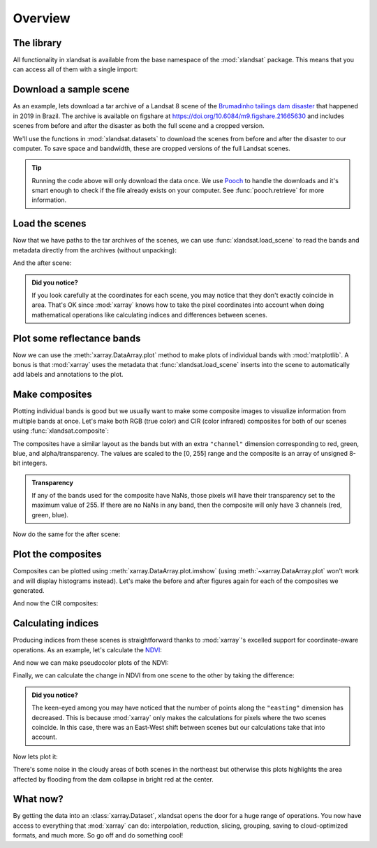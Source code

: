 .. _overview:

Overview
========

The library
-----------

All functionality in xlandsat is available from the base namespace of the
:mod:`xlandsat` package. This means that you can access all of them with a
single import:

.. jupyter-execute::

    # xlandsat is usually imported as xls
    import xlandsat as xls


Download a sample scene
-----------------------

As an example, lets download a tar archive of a Landsat 8 scene of the
`Brumadinho tailings dam disaster <https://en.wikipedia.org/wiki/Brumadinho_dam_disaster>`__
that happened in 2019 in Brazil.
The archive is available on figshare at
https://doi.org/10.6084/m9.figshare.21665630 and includes scenes from before
and after the disaster as both the full scene and a cropped version.

We'll use the functions in :mod:`xlandsat.datasets` to download the scenes from
before and after the disaster to our computer. To save space and bandwidth,
these are cropped versions of the full Landsat scenes.

.. jupyter-execute::

    path_before = xls.datasets.fetch_brumadinho_before()
    path_after = xls.datasets.fetch_brumadinho_after()
    print(path_before)
    print(path_after)


.. tip::

    Running the code above will only download the data once. We use `Pooch
    <https://www.fatiando.org/pooch>`__ to handle the downloads and it's smart
    enough to check if the file already exists on your computer. See
    :func:`pooch.retrieve` for more information.

.. seealso::

     If you want to use the full scenes instead of the cropped version,
     use :func:`pooch.retrieve` to fetch them from the figshare archive
     https://doi.org/10.6084/m9.figshare.21665630.


Load the scenes
---------------

Now that we have paths to the tar archives of the scenes, we can use
:func:`xlandsat.load_scene` to read the bands and metadata directly from the
archives (without unpacking):

.. jupyter-execute::

    before = xls.load_scene(path_before)
    before

And the after scene:

.. jupyter-execute::

    after = xls.load_scene(path_after)
    after

.. admonition:: Did you notice?
    :class: note

    If you look carefully at the coordinates for each scene, you may notice
    that they don't exactly coincide in area. That's OK since :mod:`xarray`
    knows how to take the pixel coordinates into account when doing
    mathematical operations like calculating indices and differences between
    scenes.


Plot some reflectance bands
---------------------------

Now we can use the :meth:`xarray.DataArray.plot` method to make plots of
individual bands with :mod:`matplotlib`. A bonus is that :mod:`xarray` uses the
metadata that :func:`xlandsat.load_scene` inserts into the scene to
automatically add labels and annotations to the plot.

.. jupyter-execute::

    import matplotlib.pyplot as plt

    fig, (ax1, ax2) = plt.subplots(2, 1, figsize=(10, 12))

    # Make the pseudocolor plots of the near infrared band
    before.nir.plot(ax=ax1)
    after.nir.plot(ax=ax2)

    # Set the title using metadata from each scene
    ax1.set_title(f"Before: {before.attrs['title']}")
    ax2.set_title(f"After: {after.attrs['title']}")

    # Set the aspect to equal so that pixels are squares, not rectangles
    ax1.set_aspect("equal")
    ax2.set_aspect("equal")

    plt.show()


Make composites
---------------

Plotting individual bands is good but we usually want to make some composite
images to visualize information from multiple bands at once.
Let's make both RGB (true color) and CIR (color infrared) composites for both
of our scenes using :func:`xlandsat.composite`:

.. jupyter-execute::

    # Make the composite and add it as a variable to the scene
    before = before.assign(rgb=xls.composite(before, rescale_to=[0, 0.2]))
    cir_bands = ("nir", "red", "green")
    before = before.assign(
        cir=xls.composite(before, bands=cir_bands, rescale_to=[0, 0.4]),
    )
    before

The composites have a similar layout as the bands but with an extra
``"channel"`` dimension corresponding to red, green, blue, and
alpha/transparency. The values are scaled to the [0, 255] range and the
composite is an array of unsigned 8-bit integers.

.. admonition:: Transparency
    :class: note

    If any of the bands used for the composite have NaNs, those pixels will
    have their transparency set to the maximum value of 255. If there are no
    NaNs in any band, then the composite will only have 3 channels (red, green,
    blue).


Now do the same for the after scene:

.. jupyter-execute::

    after = after.assign(rgb=xls.composite(after, rescale_to=[0, 0.2]))
    after = after.assign(
        cir=xls.composite(after, bands=cir_bands, rescale_to=[0, 0.4]),
    )
    after


Plot the composites
-------------------

Composites can be plotted using :meth:`xarray.DataArray.plot.imshow` (using
:meth:`~xarray.DataArray.plot` won't work and will display histograms instead).
Let's make the before and after figures again for each of the composites we
generated.

.. jupyter-execute::

    fig, (ax1, ax2) = plt.subplots(2, 1, figsize=(10, 12))

    # Plot the composites
    before.rgb.plot.imshow(ax=ax1)
    after.rgb.plot.imshow(ax=ax2)

    # The "long_name" of the composite is the band combination
    ax1.set_title(f"Before: {before.rgb.attrs['long_name']}")
    ax2.set_title(f"After: {after.rgb.attrs['long_name']}")

    ax1.set_aspect("equal")
    ax2.set_aspect("equal")

    plt.show()

And now the CIR composites:

.. jupyter-execute::

    fig, (ax1, ax2) = plt.subplots(2, 1, figsize=(10, 12))

    before.cir.plot.imshow(ax=ax1)
    after.cir.plot.imshow(ax=ax2)

    ax1.set_title(f"Before: {before.cir.attrs['long_name']}")
    ax2.set_title(f"After: {after.cir.attrs['long_name']}")

    ax1.set_aspect("equal")
    ax2.set_aspect("equal")

    plt.show()

Calculating indices
-------------------

Producing indices from these scenes is straightforward thanks to
:mod:`xarray`'s excelled support for coordinate-aware operations.
As an example, let's calculate the
`NDVI <https://en.wikipedia.org/wiki/Normalized_difference_vegetation_index>`__:

.. jupyter-execute::

    before = before.assign(
        ndvi=(before.nir - before.red) / (before.nir + before.red),
    )
    after = after.assign(
        ndvi=(after.nir - after.red) / (after.nir + after.red),
    )

    # Set some metadata for xarray to find
    before.ndvi.attrs["long_name"] = "normalized difference vegetation index"
    before.ndvi.attrs["units"] = "dimensionless"
    after.ndvi.attrs["long_name"] = "normalized difference vegetation index"
    after.ndvi.attrs["units"] = "dimensionless"

    after

And now we can make pseudocolor plots of the NDVI:

.. jupyter-execute::

    fig, (ax1, ax2) = plt.subplots(2, 1, figsize=(10, 12))

    # Limit the scale to [-1, +1] so the plots are easier to compare
    before.ndvi.plot(ax=ax1, vmin=-1, vmax=1, cmap="RdBu_r")
    after.ndvi.plot(ax=ax2, vmin=-1, vmax=1, cmap="RdBu_r")

    ax1.set_title(f"Before: {before.attrs['title']}")
    ax2.set_title(f"After: {after.attrs['title']}")

    ax1.set_aspect("equal")
    ax2.set_aspect("equal")

    plt.show()

Finally, we can calculate the change in NDVI from one scene to the other by
taking the difference:

.. jupyter-execute::

    ndvi_change = before.ndvi - after.ndvi
    ndvi_change.name = "ndvi_change"
    ndvi_change.attrs["long_name"] = (
        f"NDVI change between {before.attrs['date_acquired']} and "
        f"{after.attrs['date_acquired']}"
    )
    ndvi_change

.. admonition:: Did you notice?
    :class: hint

    The keen-eyed among you may have noticed that the number of points along
    the ``"easting"`` dimension has decreased. This is because :mod:`xarray`
    only makes the calculations for pixels where the two scenes coincide. In
    this case, there was an East-West shift between scenes but our calculations
    take that into account.

Now lets plot it:

.. jupyter-execute::


    fig, ax = plt.subplots(1, 1, figsize=(10, 6))
    ndvi_change.plot(ax=ax, vmin=-1, vmax=1, cmap="RdBu_r")
    ax.set_aspect("equal")
    plt.show()

There's some noise in the cloudy areas of both scenes in the northeast but
otherwise this plots highlights the area affected by flooding from the dam
collapse in bright red at the center.

What now?
---------

By getting the data into an :class:`xarray.Dataset`, xlandsat opens the door
for a huge range of operations. You now have access to everything that
:mod:`xarray` can do: interpolation, reduction, slicing, grouping, saving to
cloud-optimized formats, and much more. So go off and do something cool!
